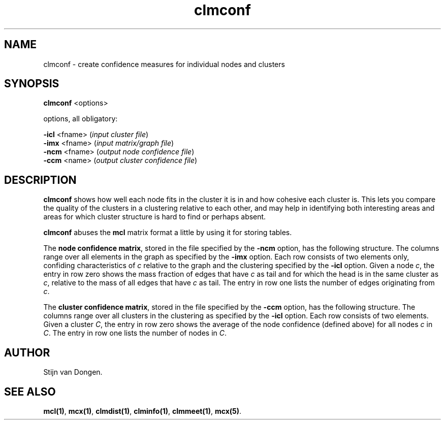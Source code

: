 .\" Copyright (c) 2002 Stijn van Dongen
.TH clmconf 1 "22 Feb 2002" "clmconf 1\&.00" "USER COMMANDS"
.SH NAME

clmconf \- create confidence measures for individual nodes and clusters
.SH SYNOPSIS

\fBclmconf\fP <options>

options, all obligatory:

\fB-icl\fP <fname> (\fIinput cluster file\fP)
.br
\fB-imx\fP <fname> (\fIinput matrix/graph file\fP)
.br
\fB-ncm\fP <fname> (\fIoutput node confidence file\fP)
.br
\fB-ccm\fP <name> (\fIoutput cluster confidence file\fP)
.SH DESCRIPTION

\fBclmconf\fP shows how well each node fits in the cluster
it is in and how cohesive each cluster is\&.
This lets you compare the quality of the clusters in a clustering
relative to each other, and may help in identifying both interesting
areas and areas for which cluster structure is hard to find
or perhaps absent\&.

\fBclmconf\fP abuses the \fBmcl\fP matrix format a little
by using it for storing tables\&.

The \fBnode confidence matrix\fP, stored in the file specified by
the \fB-ncm\fP option, has the following structure\&.
The columns range over all elements in the graph as specified
by the \fB-imx\fP option\&. Each row consists of two elements only,
confiding characteristics of \fIc\fP relative to the graph and
the clustering specified by the \fB-icl\fP option\&.
Given a node \fIc\fP,
the entry in row zero shows the mass fraction of edges that have \fIc\fP
as tail and for which the head is in the same cluster as \fIc\fP, relative
to the mass of all edges that have \fIc\fP as tail\&. The entry in row one
lists the number of edges originating from \fIc\fP\&.

The \fBcluster confidence matrix\fP, stored in the file specified by
the \fB-ccm\fP option, has the following structure\&.
The columns range over all clusters in the clustering as specified
by the \fB-icl\fP option\&. Each row consists of two elements\&.
Given a cluster \fIC\fP, the entry in row zero shows the average of the
node confidence (defined above) for all nodes \fIc\fP in \fIC\fP\&. The
entry in row one lists the number of nodes in \fIC\fP\&.
.SH AUTHOR

Stijn van Dongen\&.
.SH SEE ALSO

\fBmcl(1)\fP,
\fBmcx(1)\fP,
\fBclmdist(1)\fP,
\fBclminfo(1)\fP,
\fBclmmeet(1)\fP,
\fBmcx(5)\fP\&.
